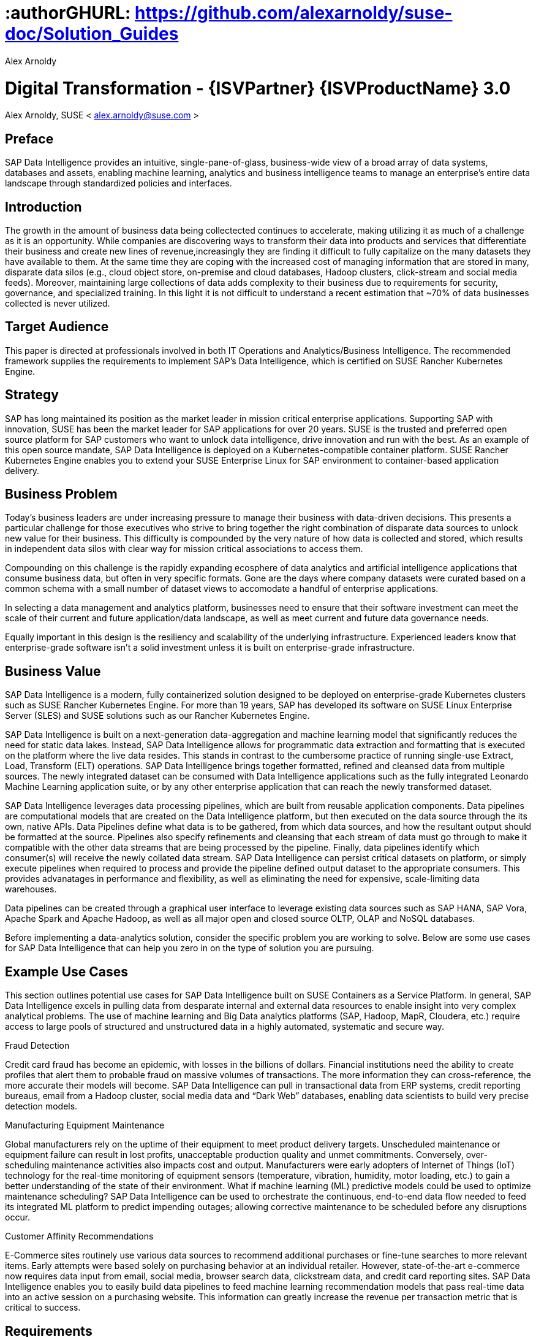 :useCase: Data Management and Machine Learning

:title: Digital Transformation - {ISVPartner} {ISVProductName} 3.0

:author: Alex Arnoldy
:authorEmail: alex.arnoldy@suse.com

# :authorGHURL: https://github.com/alexarnoldy/suse-doc/Solution_Guides

:imagesdir: ../media/

ifdef::env-github[]
:imagesdir: {authorGHURL}/blob/master/SA-{useCase}/media/
endif::[]

:CompanyName: SUSE
:ProductName: NA
:ProductNameNoSpaces: NA
:ProductNameK8sManager: Rancher
:ProductNameK8s: Rancher Kubernetes Engine
:ProductNameK8sShort: RKE
:ProductNamePaaS: Cloud Application Platform
:ProductNameSES: Enterprise Storage
:ProductNameSESshort: SES

:SUSEDocType: Solution Guide
:SUSEDocTypeNoSpaces: Solution-Guide

:MarketCategory: Data Management
:MarketCategoryAbbreviation: Data-Management
:SecondaryMarketCategory: Artifical Intelligence / Machine Learning
:SecondaryMarketCategoryAbbreviation: AI/ML

:IHVPartner: Dell
:IHVProductName: PowerEdge
:IHVProductNameNoSpaces: Data Center Servers

:ISVPartner: SAP
:ISVProductName: Data Intelligence
:ISVProductNameNoSpaces: Data-Intelligence

= {title}
{author}, {companyName} < {authorEMail} >

:favicon:
:doctype: book

:toc:

[preface]
== Preface

{ISVPartner} {ISVProductName} provides an intuitive, single-pane-of-glass, business-wide view of a broad array of data systems, databases and assets, enabling machine learning, analytics and business intelligence teams to manage an enterprise's entire data landscape through standardized policies and interfaces.

== Introduction

The growth in the amount of business data being collectected continues to accelerate, making utilizing it as much of a challenge as it is an opportunity. While companies are discovering ways to transform their data into products and services that differentiate their business and create new lines of revenue,increasingly they are finding it difficult to fully capitalize on the many datasets they have available to them. At the same time they are coping with the increased cost of managing information that are stored in many, disparate data silos (e.g., cloud object store, on-premise and cloud databases, Hadoop clusters, click-stream and social media feeds). Moreover, maintaining large collections of data adds complexity to their business due to requirements for security, governance, and specialized training. In this light it is not difficult to understand a recent estimation that ~70% of data businesses collected is never utilized. 


== Target Audience 

This paper is directed at professionals involved in both IT Operations and Analytics/Business Intelligence. The recommended framework supplies the requirements to implement {ISVPartner}’s {ISVProductName}, which is certified on {CompanyName} {ProductNameK8s}.

== Strategy

{ISVPartner} has long maintained its position as the market leader in mission critical enterprise applications. Supporting {ISVPartner} with innovation, {CompanyName} has been the market leader for {ISVPartner} applications for over 20 years. {CompanyName} is the trusted and preferred open source platform for {ISVPartner} customers who want to unlock data intelligence, drive innovation and run with the best. As an example of this open source mandate, {ISVPartner} {ISVProductName} is deployed on a Kubernetes-compatible container platform. {CompanyName} {ProductNameK8s} enables you to extend your {CompanyName} Enterprise Linux for {ISVPartner} environment to container-based application delivery.

== Business Problem

Today’s business leaders are under increasing pressure to manage their business with data-driven decisions. This presents a particular challenge for those executives who strive to bring together the right combination of disparate data sources to unlock new value for their business. This difficulty is compounded by the very nature of how data is collected and stored, which results in independent data silos with clear way for mission critical associations to access them.

Compounding on this challenge is the rapidly expanding ecosphere of data analytics and artificial intelligence applications that consume business data, but often in very specific formats. Gone are the days where company datasets were curated based on a common schema with a small number of dataset views to accomodate a handful of enterprise applications. 

In selecting a data management and analytics platform, businesses need to ensure that their software investment can meet the scale of their current and future application/data landscape, as well as meet current and future data governance needs. 

Equally important in this design is the resiliency and scalability of the underlying infrastructure. Experienced leaders know that enterprise-grade software isn't a solid  investment unless it is built on enterprise-grade infrastructure.

== Business Value

{ISVPartner} {ISVProductName} is a modern, fully containerized solution designed to be deployed on enterprise-grade Kubernetes clusters such as {CompanyName} {ProductNameK8s}. For more than 19 years, {ISVPartner} has developed its software on {CompanyName} Linux Enterprise Server (SLES) and {CompanyName} solutions such as our {ProductNameK8s}.

{ISVPartner} {ISVProductName} is built on a next-generation data-aggregation and machine learning model that significantly reduces the need for static data lakes. Instead, {ISVPartner} {ISVProductName} allows for programmatic data extraction and formatting that is executed on the platform where the live data resides. This stands in contrast to the cumbersome practice of running single-use Extract, Load, Transform (ELT) operations. {ISVPartner} {ISVProductName} brings together formatted, refined and cleansed data from multiple sources. The newly integrated dataset can be consumed with {ISVProductName} applications such as the fully integrated Leonardo Machine Learning application suite, or by any other enterprise application that can reach the newly transformed dataset.

{ISVPartner} {ISVProductName} leverages data processing pipelines, which are built from reusable application components. Data pipelines are computational models that are created on the {ISVProductName} platform, but then executed on the data source through the its own, native APIs. Data Pipelines define what data is to be gathered, from which data sources, and how the resultant output should be formatted at the source. Pipelines also specify refinements and cleansing that each stream of data must go through to make it compatible with the other data streams that are being processed by the pipeline. Finally, data pipelines identify which consumer(s) will receive the newly collated data stream. {ISVPartner} {ISVProductName} can persist critical datasets on platform, or simply execute pipelines when required to process and provide the pipeline defined output dataset to the appropriate consumers. This provides advanatages in performance and flexibility, as well as eliminating the need for expensive, scale-limiting data warehouses.

Data pipelines can be created through a graphical user interface to leverage existing data sources such as {ISVPartner} HANA, {ISVPartner} Vora, Apache Spark and Apache Hadoop, as well as all major open and closed source OLTP, OLAP and NoSQL databases.

Before implementing a data-analytics solution, consider the specific problem you are working to solve. Below are some use cases for {ISVPartner} {ISVProductName} that can help you zero in on the type of solution you are pursuing.

== Example Use Cases

This section outlines potential use cases for {ISVPartner} {ISVProductName} built on {CompanyName} Containers as a Service Platform. In general, {ISVPartner} {ISVProductName} excels in pulling data from desparate internal and external data resources to enable insight into very complex analytical problems. The use of machine learning and Big Data analytics platforms ({ISVPartner}, Hadoop, MapR, Cloudera, etc.) require access to large pools of structured and unstructured data in a highly automated, systematic and secure way.

.Fraud Detection
Credit card fraud has become an epidemic, with losses in the billions of dollars. Financial institutions need the ability to create profiles that alert them to probable fraud on massive volumes of transactions. The more information they can cross-reference, the more accurate their models will become. {ISVPartner} {ISVProductName} can pull in transactional data from ERP systems, credit reporting bureaus, email from a Hadoop cluster, social media data and “Dark Web” databases, enabling data scientists to build very precise detection models.

.Manufacturing Equipment Maintenance
Global manufacturers rely on the uptime of their equipment to meet product delivery targets. Unscheduled maintenance or equipment failure can result in lost profits, unacceptable production quality and unmet commitments. Conversely, over-scheduling maintenance activities also impacts cost and output. Manufacturers were early adopters of Internet of Things (IoT) technology for the real-time monitoring of equipment sensors (temperature, vibration, humidity, motor loading, etc.) to gain a better understanding of the state of their environment. What if machine learning (ML) predictive models could be used to optimize maintenance scheduling? {ISVPartner} {ISVProductName} can be used to orchestrate the continuous, end-to-end data flow needed to feed its integrated ML platform to predict impending outages; allowing corrective maintenance to be scheduled before any disruptions occur.

.Customer Affinity Recommendations
E-Commerce sites routinely use various data sources to recommend additional purchases or fine-tune searches to more relevant items. Early attempts were based solely on purchasing behavior at an individual retailer. However, state-of-the-art e-commerce now requires data input from email, social media, browser search data, clickstream data, and credit card reporting sites. {ISVPartner} {ISVProductName} enables you to easily build data pipelines to feed machine learning recommendation models that pass real-time data into an active session on a purchasing website. This information can greatly increase the revenue per transaction metric that is critical to success. 

== Requirements

== Software Architecture

{ISVPartner} {ISVProductName} combines the capabilities of {ISVPartner} {ISVProductName}: data governance and lienage; data preprocessing, integration and cleansing, with the {ISVPartner} Leonardo Machine Learning Foundation. The {isvpartner} {ISVProductName} user interface provides the well known {ISVPartner} Fiori Launch pad combined with the Machine Learning application, “ML Scenario Manager”.  

Figure XYZ shows a high-level view of the architectural components designed to handle the data needs of a wide range of enterprise and machine learning applications. The optional Hadoop cluster can be used as a low latency, high capacity storage and analytics platform for localizing the most critical datasets.

Tenant Applications and Services are the core of {ISVPartner} {ISVProductName}. {ISVPartner} {ISVProductName} provides various tools for the development and administration of custom applications, as well as applications that are accessible through the {ISVPartner} {ISVProductName} application launchpad.

* {ISVPartner} {ISVProductName} Pipelines provide connectors between various {ISVPartner} and external data sources and applications to process them. They are reusable, configurable tool chains to process data from various sources and formats (including CSV files, web services APIs, and {ISVPartner}’s data stores) and can be flexibly designed.

* The {ISVPartner} {ISVProductName} Modeler allows for the creation and configuration of such pipelines through an intuitive graphical user interface.

* The Metadata Explorer provides information about the location, attributes, quality, schema, lineage, and sensitivity of datasets. With this information, you can make informed decisions about which datasets to publish and determine who has access to use or view information about the datasets.

* The Connection Management block enables connections to managed systems or external storage. Services such as Amazon S3, Google Cloud Services, Microsoft Azure (ADL, WASB), data services or Hadoop HDFS can be connected, as well as many different types of databases (Oracle, {ISVPartner} HANA, {ISVPartner} VORA, NoSQL) or business warehouses ({ISVPartner} BW).

== {ISVPartner} Vora Distributed Database
{ISVPartner} Vora is a horizontally scalable, distributed database that can store and process structured data, time-series data (i.e., IoT streams), graph data and semi-structured documents in-memory and/or on disk. {ISVPartner} Vora is only available with {ISVPartner} {ISVProductName}, running in Kubernetes as a fully containerized application.

It can store analytics data in Kubernetes pods, as well as provide a bi-directional Spark2 interface between {ISVPartner} {ISVProductName} and an optionally co-located Hadoop cluster. Like {ISVPartner} {ISVProductName}, {ISVPartner} Vora requires a Kubernetes cluster of at least three worker nodes, and runs alongside {ISVProductName} on the same Kubernetes cluster.

== Persistent Database
This database holds all of the required persistent data required by {ISVPartner} {ISVProductName} (e.g., metadata). This instance is automatically installed, sized, and maintained as part of the overall {ISVProductName} installation process. No special consideration is required.

== Private Container Registry
{ISVPartner} {ISVProductName} utilizes a private container image registry for system, application, and pipeline container images. This can be an enterprise wide registry or one dedicated to the {ISVProductName} cluster. While there are a number of container image registries available, The {CompanyName} Private Registry powered by Harbor is often the best choice for customers who want the best security and management features available combined with the agile development environment that only open source software can provide. {isvpartner} {isvproductname} uses the private registry to store all of the {isvproductname} application components to be deployed in a dev/ops fashion on the Kubernetes cluster as well as data pipeline container images and custom pipeline application artifacts.

== Optional Hadoop Cluster
Optionally, a Hadoop cluster can be built on dedicated nodes and co-located with {ISVPartner} {ISVProductName}. This Hadoop cluster can be used as a local high powered computational/storage medium for {ISVPartner} {ISVProductName} original and uploaded content. The {ISVPartner} {ISVProductName} Spark Extensions are used to interface with the Spark2 environment on the Hadoop cluster for processing and storing data. When utilizing this cluster, {ISVProductName} users can leverage the analytical strengths of {ISVPartner} Vora to analyze and store data in HDFS through the {ISVPartner} {ISVProductName} Vora Spark Extension. {CompanyName} has extensive experience deploying bare-metal and virtualized Hadoop clusters on {CompanyName} Linux Enterprise Server. While this Hadoop cluster uses dedicated nodes, its HDFS storage is built on block storage from the {CompanyName} {ProductName{ProductNameSESshort}} cluster that also serves {ISVPartner} {ISVProductName}. 

== {CompanyName} {ProductNameK8sManager}
{CompanyName} {ProductNameK8sManager} is an integrated software platform that automates the tasks of building, managing and upgrading Kubernetes clusters. It combines the benefits of an enterprise ready operating system with the agility of an orchestration platform for containerized applications such as {ISVPartner} {ISVProductName}. While there are several top-tier Kubernetes platforms in the market, {CompanyName} {ProductNameK8sManager} stands out for its ease of installation and configuration, DevOps integration and enterprise-level operability and scalability.

{companyname} {productnamek8smanager} is capable of managing millions of Kubernetes clusters, of any type that is certified with the CNCF. It can easily manage on premise, public cloud, and edge Kubernetes from a single point of management. For this project we chose the enterprise-grade {CompanyName} {ProductNameK8s} for its flexibility, reliablity, and easy of deployment. The entire deployment consists of the following functions:

*{CompanyName} {productnamek8smanager}*
The {productnamek8smanager} server is a containerized application that can run from any system running a Linux operating system. {productnamek8smanager}'s system requirements very low. Based on being used to manage our {companyname} {productnamek8s} cluster, we can see https://rancher.com/docs/rancher/v2.x/en/installation/requirements/#hardware-requirements[here] that two vCPUs and eight GB of memory are recommended. {CompanyName} {ProductNameK8sManager} performs the deployment, management, and software upgrades for the {productnamek8sshort} cluster. If available, it is recommended to deploy the {productnamek8smanager} server in an existing Kubernetes cluster for the best availability and reliability.

*Kubernetes Master Nodes*
The {ProductNameK8s} master nodes maintain the containerized Kubernetes control plane services and etcd configuration store. While three or more master nodes (always an odd number) are required for high availability of the Kubernetes control plane, a single master node is acceptable for demonstration purposes. There exists the granularity in the master node deployment to separate the control-plane and etcd functionalities onto separate nodes. With specific considerations, this can improve the resiliency and performance of the etcd configuration store; though most enterprise class {productnamek8sshort} clusters keep these services together on three master nodes.

*Kubernetes Worker Nodes*
The {ProductNameK8s} worker nodes run the {ISVPartner} {ISVProductName} application containers. {ISVPartner} {ISVProductName} requires a minimum of three Kubernetes worker nodes (four worker nodes for production). Additional worker nodes can be added to a Production {ProductNameK8s} cluster non-disruptively. The system requirements vary based on the needs of each customer but general sizing guidelines can be reviewed at https://help.sap.com/viewer/1f833eab23244ef2ad66fe982dd14873/2.7.latest/en-US/adb8e6505e0c414faf57138b4cc6f075.html[T-Shirt Sizes for SAP Data Intelligence] and https://help.sap.com/viewer/835f1e8d0dde4954ba0f451a9d4b5f10/3.0.latest/en-US/633d429ff69441ae81fe57d912397903.html[Sizing Guide for SAP Data Intelligence]

== Optional {CompanyName} {productnamepaas} 
{CompanyName} {productnamepaas} is a modern application delivery environment used to bring an advanced cloud-native DevOps experience to container-based infrastructure. {CompanyName}’s implementation is based on the open source Project Eirini, which uses Kubernetes to orchestrate application containers while maintaining the Cloud Foundry user experience. This Platform as a Service (PaaS) environment is used by developers to streamline lifecycle management of traditional and cloud-native applications. Together, these technologies accelerate innovation, improve IT responsiveness, and maximize return on investment. 

== Storage Architecture 
The storage layer of this solution leverages the Software Defined Storage capabilities of {CompanyName} {ProductName{ProductNameSESshort}} ({ProductNameSESshort}). {ProductNameSESshort} is a commercially supported distribution of the Ceph enterprise grade, scale-out storage solution. {ISVPartner} requires a certified solution for storage that supports Rados Block Devices as well as Dynamically Provisioned Volumes. (See {ISVPartner} Note 2686169 for certified storage options.)

Ceph is a scale-out, distributed object store that provides excellent performance, scalability and reliability. In most use cases, clients use Linux kernel libraries to read and write object and block data directly to/from a storage node in the {ProductNameSESshort} cluster. {ProductNameSESshort} also provides gateway options to support data access via iSCSI, NFS, S3 and Swift protocols. The storage capacity of the {ProductNameSESshort} solution can be expanded easily by integrating additional storage nodes into the cluster. Existing storage nodes will take care of redistributing the data to the newly added nodes without interrupting the availability of storage services to the clients.

{ProductNameSESshort} provides a reliable, scalable storage layer for the complete solution, which supports: 
* Dynamically provisioned block storage volumes to the pods running on {CompanyName} {ProductNameK8s}
* (Optionally) Block storage volumes for the co-located Hadoop cluster nodes, if configured
* Object storage through an S3-API-compatible interface, for additional data storage and backups

.Dynamically Provisioned Storage Volumes
In addition to providing block storage to the optional Hadoop cluster, a pod running on {ProductNameK8s} can gain access to dynamically provisioned Kubernetes persistent volumes (PV)
persistent volume claims (PVC) through the RBD (Rados Block Device) CSI (Container Storage Interface) storage class. Persistent volumes are created as block devices in the supporting {ProductNameSESshort} cluster. {ProductNameK8s} uses persistent volume claims (PVCs) to obtain dynamically provisioned persistent volumes through the Software Defined Storage mechanisms in {ProductNameSESshort}. When a PVC is removed, the persistent volume and its associated block storage device in {ProductNameSESshort} are automatically removed.

== Software and Systems Management
While {ISVPartner} {ISVProductName} doesn’t require an external {ISVPartner} HANA instance in order to function, most users of this solution will be attaching to an existing HANA database to build their data pipelines. After assembling this combined data pipeline and writing to your HANA database, you can take advantage of *{ISVPartner} Advanced Analytics Processing* capabilities, including machine learning/predictive analytics, spatial intelligence (location awareness) and streaming data processing. The scaleout capabilities of {ISVPartner} HANA support rapid data growth, but it is important to have a dependable method of keeping your {ISVPartner} HANA servers up to date. *{CompanyName} Manager* can mirror {ProductNameK8s} installations and update packages to help enforce consistency across your organization. {CompanyName} Manager can also analyze the container images in your private container registry as well as containers running on your {CompanyName} {ProductNameK8s} for known vulnerabilities, outstanding patches, or pending package updates. {CompanyName} Manager enables you to efficiently manage a set of Linux
systems and keep them up to date. 

An {ISVPartner} HANA scale-out setup offers these benefits:

*Reduced Complexity of Managing {ISVPartner} HANA Environments*
* Ensure consistent management of {ISVPartner} HANA and all other cluster systems.
* Manage your data environment across physical, virtual and cloud environments.
* Manage your channels effectively.
*Create/Manage Development, QA and Production Channels*
* Add and manage third-party channels.
* Simplify compliance.
*Audit the Patch Status for {ISVPartner} HANA and Subsystems*
* Track the configuration changes and make sure all administrators have the right authority for changes.
* Slash costs of ownership.
*Automate System Management Tasks for {ISVPartner} HANA and All Other Subsystems*
* Leverage a single, web-based interface to see the status of all your servers.
* Use your resources effectively.

== Summary
{CompanyName} {ProductNameK8s} is an excellent environment for creating an {ISVPartner} {ISVProductName} implementation. This composable infrastructure enables you to define appropriate hardware from software descriptions. This means you can easily scale, adjust and customize your environment to fit your needs as you move from a proof-of-concept toward a production environment. {CompanyName} {ProductNameK8s} is an enterprise Kubernetes container platform that provides software infrastructure for not only the {ISVPartner} {ISVProductName} software described in this reference, but also the data analytics applications you will build to ingest and manage your data. All of the software environments in this reference architecture are supported products and have been tested to work together on industry-standard x86-64 gear.

Join the best. Run your {ISVPartner} solutions on {CompanyName}
